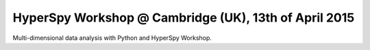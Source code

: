 
.. post:: 2015-03-18
   :tags: Training

HyperSpy Workshop @ Cambridge (UK), 13th of April 2015
======================================================

Multi-dimensional data analysis with Python and HyperSpy Workshop.
